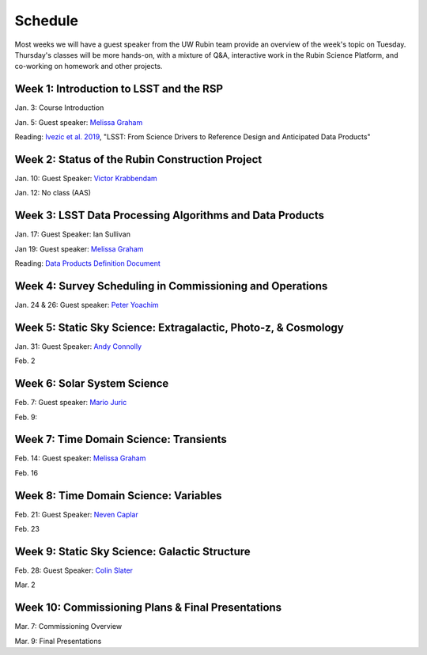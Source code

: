 
********
Schedule
********

Most weeks we will have a guest speaker from the UW Rubin team provide an overview of the week's topic on Tuesday.
Thursday's classes will be more hands-on, with a mixture of Q&A, interactive work in the Rubin Science Platform, and co-working on homework and other projects.

Week 1: Introduction to LSST and the RSP
========================================
Jan. 3: Course Introduction 

Jan. 5: Guest speaker: `Melissa Graham <https://astro.washington.edu/people/melissa-l-graham>`_

Reading: `Ivezic et al. 2019 <https://ui.adsabs.harvard.edu/abs/2019ApJ...873..111I/abstract>`_, "LSST: From Science Drivers to Reference Design and Anticipated Data Products"

Week 2: Status of the Rubin Construction Project
================================================
Jan. 10: Guest Speaker: `Victor Krabbendam <https://www.lsst.org/about/team/lsst-project-manager>`_

Jan. 12: No class (AAS)

Week 3: LSST Data Processing Algorithms and Data Products
=========================================================
Jan. 17: Guest Speaker: Ian Sullivan

Jan 19: Guest speaker: `Melissa Graham <https://astro.washington.edu/people/melissa-l-graham>`_

Reading: `Data Products Definition Document <http://ls.st/dpdd>`_

Week 4: Survey Scheduling in Commissioning and Operations
=========================================================
Jan. 24 & 26: Guest speaker: `Peter Yoachim <https://astro.washington.edu/people/peter-yoachim>`_

Week 5: Static Sky Science: Extragalactic, Photo-z, & Cosmology 
===============================================================
Jan. 31: Guest Speaker: `Andy Connolly <https://faculty.washington.edu/ajc26/>`_

Feb. 2

Week 6: Solar System Science
============================
Feb. 7: Guest speaker: `Mario Juric <http://research.majuric.org/public/>`_

Feb. 9:

Week 7: Time Domain Science: Transients
=======================================
Feb. 14: Guest speaker: `Melissa Graham <https://astro.washington.edu/people/melissa-l-graham>`_

Feb. 16

Week 8: Time Domain Science: Variables
======================================
Feb. 21: Guest Speaker: `Neven Caplar <http://www.ncaplar.com/>`_

Feb. 23

Week 9: Static Sky Science: Galactic Structure
==============================================
Feb. 28: Guest Speaker: `Colin Slater <https://ctslater.github.io/>`_

Mar. 2

Week 10: Commissioning Plans & Final Presentations
==================================================
Mar. 7: Commissioning Overview

Mar. 9: Final Presentations
